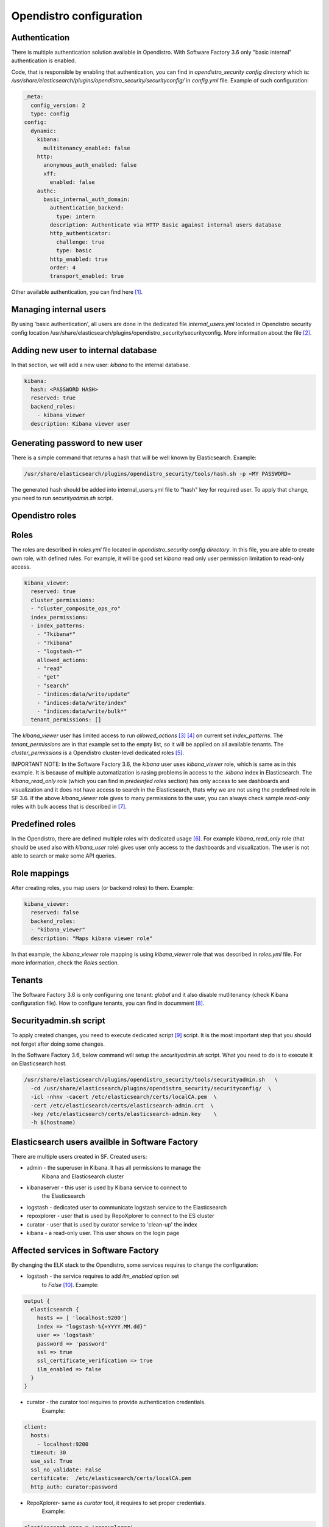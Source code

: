 .. _opendistro:

Opendistro configuration
========================


Authentication
--------------

There is multiple authentication solution available in Opendistro.
With Software Factory 3.6 only "basic internal" authentication is enabled.

Code, that is responsible by enabling that authentication, you can find
in `opendistro_security config directory` which is:
`/usr/share/elasticsearch/plugins/opendistro_security/securityconfig/` in
`config.yml` file.
Example of such configuration:

.. code-block:: yaml

   _meta:
     config_version: 2
     type: config
   config:
     dynamic:
       kibana:
         multitenancy_enabled: false
       http:
         anonymous_auth_enabled: false
         xff:
           enabled: false
       authc:
         basic_internal_auth_domain:
           authentication_backend:
             type: intern
           description: Authenticate via HTTP Basic against internal users database
           http_authenticator:
             challenge: true
             type: basic
           http_enabled: true
           order: 4
           transport_enabled: true

Other available authentication, you can find here [1]_.


Managing internal users
-----------------------

By using 'basic authentication', all users are done in the dedicated file
`internal_users.yml` located in Opendistro security config location
/usr/share/elasticsearch/plugins/opendistro_security/securityconfig.
More information about the file [2]_.

Adding new user to internal database
------------------------------------

In that section, we will add a new user: `kibana` to the internal
database.

.. code-block:: yaml

   kibana:
     hash: <PASSWORD HASH>
     reserved: true
     backend_roles:
       - kibana_viewer
     description: Kibana viewer user

Generating password to new user
-------------------------------

There is a simple command that returns a hash that will be well known by
Elasticsearch.
Example:

.. code-block:: bash

   /usr/share/elasticsearch/plugins/opendistro_security/tools/hash.sh -p <MY PASSWORD>

The generated hash should be added into internal_users.yml file to "hash" key
for required user.
To apply that change, you need to run `securityadmin.sh` script.


Opendistro roles
----------------


Roles
-----

The roles are described in `roles.yml` file located in `opendistro_security
config directory`.
In this file, you are able to create own role, with defined rules.
For example, it will be good set `kibana` read only user permission limitation
to read-only access.

.. code-block:: yaml

   kibana_viewer:
     reserved: true
     cluster_permissions:
     - "cluster_composite_ops_ro"
     index_permissions:
     - index_patterns:
       - "?kibana*"
       - "?kibana"
       - "logstash-*"
       allowed_actions:
       - "read"
       - "get"
       - "search"
       - "indices:data/write/update"
       - "indices:data/write/index"
       - "indices:data/write/bulk*"
     tenant_permissions: []

The `kibana_viewer` user has limited access to run `allowed_actions` [3]_ [4]_
on current set `index_patterns`. The `tenant_permissions` are in that example
set to the empty list, so it will be applied on all available tenants.
The `cluster_permissions` is a Opendistro cluster-level dedicated roles [5]_.

IMPORTANT NOTE:
In the Software Factory 3.6, the `kibana` user uses `kibana_viewer` role, which
is same as in this example. It is because of multiple automatization is rasing
problems in access to the `.kibana` index in Elasticsearch.
The `kibana_read_only` role (which you can find in `predeinfed roles` section)
has only access to see dashboards and visualization and it does not have
access to search in the Elasticsearch, thats why we are not using the
predefined role in SF 3.6.
If the above `kibana_viewer` role gives to many permissions to the
user, you can always check sample `read-only` roles with bulk access
that is described in [7]_.


Predefined roles
----------------

In the Opendistro, there are defined multiple roles with dedicated usage [6]_.
For example `kibana_read_only` role (that should be used also with `kibana_user`
role) gives user only access to the dashboards and visualization. The user
is not able to search or make some API queries.

Role mappings
-------------

After creating roles, you map users (or backend roles) to them.
Example:

.. code-block:: yaml

   kibana_viewer:
     reserved: false
     backend_roles:
     - "kibana_viewer"
     description: "Maps kibana viewer role"

In that example, the `kibana_viewer` role mapping is using `kibana_viewer`
role that was described in `roles.yml` file. For more information, check the
`Roles` section.

Tenants
-------

The Software Factory 3.6 is only configuring one tenant: `global` and
it also disable mutlitenancy (check Kibana configuration file).
How to configure tenants, you can find in documment [8]_.


Securityadmin.sh script
-----------------------

To apply created changes, you need to execute dedicated script [9]_ script.
It is the most important step that you should not forget after doing some
changes.

In the Software Factory 3.6, below command will setup the `securityadmin.sh`
script. What you need to do is to execute it on Elasticsearch host.

.. code-block:: bash

   /usr/share/elasticsearch/plugins/opendistro_security/tools/securityadmin.sh   \
     -cd /usr/share/elasticsearch/plugins/opendistro_security/securityconfig/  \
     -icl -nhnv -cacert /etc/elasticsearch/certs/localCA.pem  \
     -cert /etc/elasticsearch/certs/elasticsearch-admin.crt  \
     -key /etc/elasticsearch/certs/elasticsearch-admin.key    \
     -h $(hostname)


Elasticsearch users availble in Software Factory
------------------------------------------------

There are multiple users created in SF.
Created users:

- admin - the superuser in Kibana. It has all permissions to manage the
          Kibana and Elasticsearch cluster
- kibanaserver - this user is used by Kibana service to connect to
                 the Elasticsearch
- logstash - dedicated user to communicate logstash service to the Elasticsearch
- repoxplorer - user that is used by RepoXplorer to connect to the ES cluster
- curator - user that is used by curator service to 'clean-up' the index
- kibana - a read-only user. This user shows on the login page


Affected services in Software Factory
-------------------------------------

By changing the ELK stack to the Opendistro, some services requires to
change the configuration:

- logstash - the service requires to add `ilm_enabled` option set
             to `False` [10]_. Example:

.. code-block:: json

   output {
     elasticsearch {
       hosts => [ 'localhost:9200']
       index => "logstash-%{+YYYY.MM.dd}"
       user => 'logstash'
       password => 'password'
       ssl => true
       ssl_certificate_verification => true
       ilm_enabled => false
     }
   }

- curator - the curator tool requires to provide authentication credentials.
            Example:

.. code-block:: yaml

   client:
     hosts:
       - localhost:9200
     timeout: 30
     use_ssl: True
     ssl_no_validate: False
     certificate:  /etc/elasticsearch/certs/localCA.pem
     http_auth: curator:password

- RepoXplorer- same as `curator` tool, it requires to set proper credentials.
               Example:

.. code-block:: python

   elasticsearch_user = 'repoxplorer'
   elasticsearch_password = 'password'


Default Opendistro settings
---------------------------

By default Opendistro is running the `install_demo_configuration.sh` script
on installing the package. The script is creating default environment,
configuration for Kibana and Elasticsearch service (also generating the
self-signed certificates).
It is recommended to disable the disable the demo configuration on
production environment (like we do in Software Factory).


References
----------

.. [1] https://opendistro.github.io/for-elasticsearch-docs/docs/security/configuration/configuration/
.. [2] https://opendistro.github.io/for-elasticsearch-docs/docs/security/configuration/yaml/#internal_usersyml
.. [3] https://opendistro.github.io/for-elasticsearch-docs/docs/security/access-control/permissions/#indices
.. [4] https://opendistro.github.io/for-elasticsearch-docs/docs/security/access-control/default-action-groups/#index-level
.. [5] https://opendistro.github.io/for-elasticsearch-docs/docs/security/access-control/default-action-groups/#cluster-level
.. [6] https://opendistro.github.io/for-elasticsearch-docs/docs/security/access-control/users-roles/#predefined-roles
.. [7] https://opendistro.github.io/for-elasticsearch-docs/docs/security/access-control/users-roles/#sample-roles
.. [8] https://opendistro.github.io/for-elasticsearch-docs/docs/security/access-control/multi-tenancy/#add-tenants
.. [9] https://opendistro.github.io/for-elasticsearch-docs/docs/security/configuration/generate-certificates/#run-securityadminsh
.. [10] https://opendistro.github.io/for-elasticsearch-docs/docs/troubleshoot/#logstash
